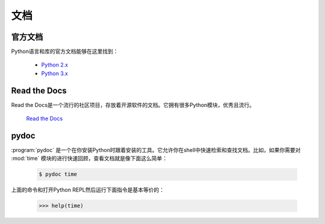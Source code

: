 文档
=============

官方文档
----------------------

Python语言和库的官方文档能够在这里找到：

    - `Python 2.x <https://docs.python.org/2/>`_
    - `Python 3.x <https://docs.python.org/3/>`_


Read the Docs
-------------

Read the Docs是一个流行的社区项目，存放着开源软件的文档。它拥有很多Python模块，优秀且流行。

    `Read the Docs <https://readthedocs.org/>`_


pydoc
-----

:program:`pydoc` 是一个在你安装Python时跟着安装的工具。它允许你在shell中快速检索和查找文档。比如，如果你需要对 :mod:`time` 模块的进行快速回顾，查看文档就是像下面这么简单：

    .. code-block:: console

       $ pydoc time

上面的命令和打开Python REPL然后运行下面指令是基本等价的：

    .. code-block:: pycon

       >>> help(time)
